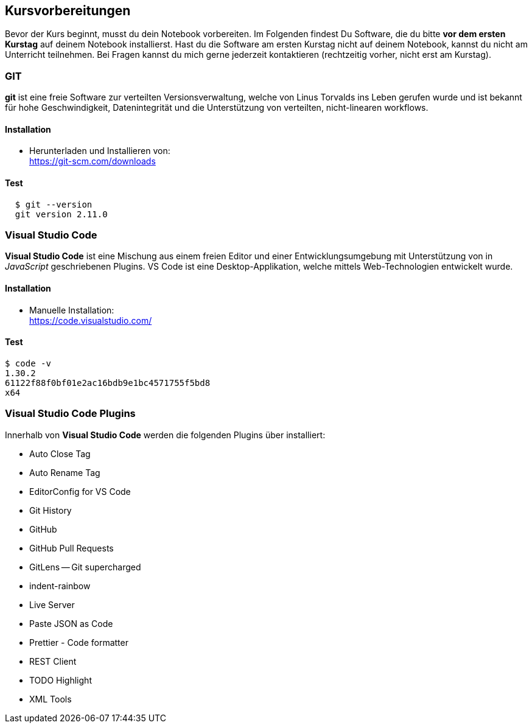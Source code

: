 == Kursvorbereitungen

Bevor der Kurs beginnt, musst du dein Notebook vorbereiten. Im Folgenden findest Du Software, die du bitte *vor dem ersten Kurstag* auf deinem Notebook installierst. Hast du die Software am ersten Kurstag nicht auf deinem Notebook, kannst du nicht am Unterricht teilnehmen. Bei Fragen kannst du mich gerne jederzeit kontaktieren (rechtzeitig vorher, nicht erst am Kurstag).

=== GIT

*git* ist eine freie Software zur verteilten Versionsverwaltung, welche von Linus Torvalds ins Leben gerufen wurde und ist bekannt für hohe Geschwindigkeit, Datenintegrität und die Unterstützung von verteilten, nicht-linearen workflows.

==== Installation

* Herunterladen und Installieren von: +
  https://git-scm.com/downloads

==== Test

----
  $ git --version
  git version 2.11.0
----

=== Visual Studio Code

*Visual Studio Code* ist eine Mischung aus einem freien Editor und einer Entwicklungsumgebung mit Unterstützung von in _JavaScript_ geschriebenen Plugins. VS Code ist eine Desktop-Applikation, welche mittels Web-Technologien entwickelt wurde.

==== Installation

* Manuelle Installation: +
  https://code.visualstudio.com/

==== Test

----
$ code -v
1.30.2
61122f88f0bf01e2ac16bdb9e1bc4571755f5bd8
x64
----

=== Visual Studio Code Plugins

Innerhalb von *Visual Studio Code* werden die folgenden Plugins über installiert:

* Auto Close Tag
* Auto Rename Tag
* EditorConfig for VS Code
* Git History
* GitHub
* GitHub Pull Requests
* GitLens -- Git supercharged
* indent-rainbow
* Live Server
* Paste JSON as Code
* Prettier - Code formatter
* REST Client
* TODO Highlight
* XML Tools

